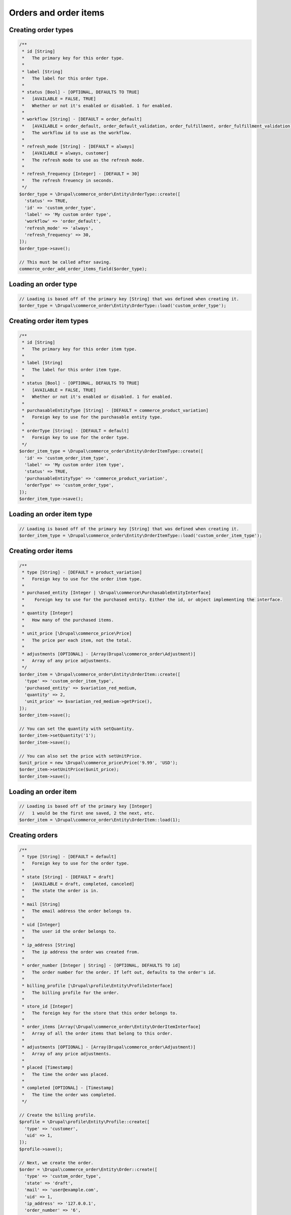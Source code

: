 Orders and order items
======================

Creating order types
--------------------

.. code:: php

    /**
     * id [String]
     *   The primary key for this order type.
     *
     * label [String]
     *   The label for this order type.
     *
     * status [Bool] - [OPTIONAL, DEFAULTS TO TRUE]
     *   [AVAILABLE = FALSE, TRUE]
     *   Whether or not it's enabled or disabled. 1 for enabled.
     *
     * workflow [String] - [DEFAULT = order_default]
     *   [AVAILABLE = order_default, order_default_validation, order_fulfillment, order_fulfillment_validation] 
     *   The workflow id to use as the workflow.
     *
     * refresh_mode [String] - [DEFAULT = always]
     *   [AVAILABLE = always, customer]
     *   The refresh mode to use as the refresh mode.
     *
     * refresh_frequency [Integer] - [DEFAULT = 30]
     *   The refresh freuency in seconds.
     */
    $order_type = \Drupal\commerce_order\Entity\OrderType::create([
      'status' => TRUE,
      'id' => 'custom_order_type',
      'label' => 'My custom order type',
      'workflow' => 'order_default',
      'refresh_mode' => 'always',
      'refresh_frequency' => 30,
    ]);
    $order_type->save();

    // This must be called after saving.
    commerce_order_add_order_items_field($order_type);

Loading an order type
---------------------

.. code:: php

    // Loading is based off of the primary key [String] that was defined when creating it.
    $order_type = \Drupal\commerce_order\Entity\OrderType::load('custom_order_type');

Creating order item types
-------------------------

.. code:: php

    /**
     * id [String]
     *   The primary key for this order item type.
     *
     * label [String]
     *   The label for this order item type.
     *
     * status [Bool] - [OPTIONAL, DEFAULTS TO TRUE]
     *   [AVAILABLE = FALSE, TRUE]
     *   Whether or not it's enabled or disabled. 1 for enabled.
     *
     * purchasableEntityType [String] - [DEFAULT = commerce_product_variation]
     *   Foreign key to use for the purchasable entity type.
     *
     * orderType [String] - [DEFAULT = default]
     *   Foreign key to use for the order type.
     */
    $order_item_type = \Drupal\commerce_order\Entity\OrderItemType::create([
      'id' => 'custom_order_item_type',
      'label' => 'My custom order item type',
      'status' => TRUE,
      'purchasableEntityType' => 'commerce_product_variation',
      'orderType' => 'custom_order_type',
    ]);
    $order_item_type->save();

Loading an order item type
--------------------------

.. code:: php

    // Loading is based off of the primary key [String] that was defined when creating it.
    $order_item_type = \Drupal\commerce_order\Entity\OrderItemType::load('custom_order_item_type');

Creating order items
--------------------

.. code:: php

    /**
     * type [String] - [DEFAULT = product_variation]
     *   Foreign key to use for the order item type.
     *
     * purchased_entity [Integer | \Drupal\commerce\PurchasableEntityInterface]
     *    Foreign key to use for the purchased entity. Either the id, or object implementing the interface.
     *
     * quantity [Integer]
     *   How many of the purchased items.
     *
     * unit_price [\Drupal\commerce_price\Price]
     *   The price per each item, not the total.
     *
     * adjustments [OPTIONAL] - [Array(Drupal\commerce_order\Adjustment)]
     *   Array of any price adjustments.
     */
    $order_item = \Drupal\commerce_order\Entity\OrderItem::create([
      'type' => 'custom_order_item_type',
      'purchased_entity' => $variation_red_medium,
      'quantity' => 2,
      'unit_price' => $variation_red_medium->getPrice(),
    ]);
    $order_item->save();

    // You can set the quantity with setQuantity.
    $order_item->setQuantity('1');
    $order_item->save();

    // You can also set the price with setUnitPrice.
    $unit_price = new \Drupal\commerce_price\Price('9.99', 'USD');
    $order_item->setUnitPrice($unit_price);
    $order_item->save();

Loading an order item
---------------------

.. code:: php

    // Loading is based off of the primary key [Integer]
    //   1 would be the first one saved, 2 the next, etc.
    $order_item = \Drupal\commerce_order\Entity\OrderItem::load(1);

Creating orders
---------------

.. code:: php

    /**
     * type [String] - [DEFAULT = default]
     *   Foreign key to use for the order type.
     *
     * state [String] - [DEFAULT = draft]
     *   [AVAILABLE = draft, completed, canceled]
     *   The state the order is in.
     *
     * mail [String]
     *   The email address the order belongs to.
     *
     * uid [Integer]
     *   The user id the order belongs to.
     *
     * ip_address [String]
     *   The ip address the order was created from.
     *
     * order_number [Integer | String] - [OPTIONAL, DEFAULTS TO id]
     *   The order number for the order. If left out, defaults to the order's id.
     *
     * billing_profile [\Drupal\profile\Entity\ProfileInterface]
     *   The billing profile for the order.
     *
     * store_id [Integer]
     *   The foreign key for the store that this order belongs to.
     *
     * order_items [Array(\Drupal\commerce_order\Entity\OrderItemInterface]
     *   Array of all the order items that belong to this order.
     *
     * adjustments [OPTIONAL] - [Array(Drupal\commerce_order\Adjustment)]
     *   Array of any price adjustments.
     *
     * placed [Timestamp]
     *   The time the order was placed.
     *
     * completed [OPTIONAL] - [Timestamp]
     *   The time the order was completed.
     */

    // Create the billing profile.
    $profile = \Drupal\profile\Entity\Profile::create([
      'type' => 'customer',
      'uid' => 1,
    ]);
    $profile->save();

    // Next, we create the order.
    $order = \Drupal\commerce_order\Entity\Order::create([
      'type' => 'custom_order_type',
      'state' => 'draft',
      'mail' => 'user@example.com',
      'uid' => 1,
      'ip_address' => '127.0.0.1',
      'order_number' => '6',
      'billing_profile' => $profile,
      'store_id' => $store->id(),
      'order_items' => [$order_item],
      'placed' => time(),
    ]);
    $order->save();

Loading an order
----------------

.. code:: php

    // Loading is based off of the primary key [Integer]
    //   1 would be the first one saved, 2 the next, etc.
    $order = \Drupal\commerce_order\Entity\Order::load(1);
